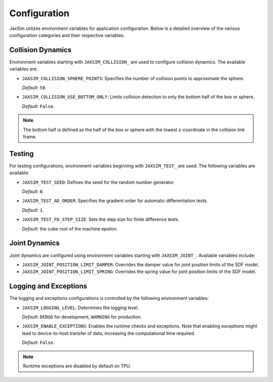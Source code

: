 Configuration
=============

JaxSim utilizes environment variables for application configuration. Below is a detailed overview of the various configuration categories and their respective variables.


Collision Dynamics
~~~~~~~~~~~~~~~~~~

Environment variables starting with ``JAXSIM_COLLISION_`` are used to configure collision dynamics. The available variables are:

- ``JAXSIM_COLLISION_SPHERE_POINTS``: Specifies the number of collision points to approximate the sphere.

  *Default:* ``50``.

- ``JAXSIM_COLLISION_USE_BOTTOM_ONLY``: Limits collision detection to only the bottom half of the box or sphere.

  *Default:* ``False``.

.. note::
  The bottom half is defined as the half of the box or sphere with the lowest z-coordinate in the collision link frame.


Testing
~~~~~~~

For testing configurations, environment variables beginning with ``JAXSIM_TEST_`` are used. The following variables are available:

- ``JAXSIM_TEST_SEED``: Defines the seed for the random number generator.

  *Default:* ``0``.

- ``JAXSIM_TEST_AD_ORDER``: Specifies the gradient order for automatic differentiation tests.

  *Default:* ``1``.

- ``JAXSIM_TEST_FD_STEP_SIZE``: Sets the step size for finite difference tests.

  *Default:* the cube root of the machine epsilon.


Joint Dynamics
~~~~~~~~~~~~~~
Joint dynamics are configured using environment variables starting with ``JAXSIM_JOINT_``. Available variables include:

- ``JAXSIM_JOINT_POSITION_LIMIT_DAMPER``: Overrides the damper value for joint position limits of the SDF model.

- ``JAXSIM_JOINT_POSITION_LIMIT_SPRING``: Overrides the spring value for joint position limits of the SDF model.


Logging and Exceptions
~~~~~~~~~~~~~~~~~~~~~~

The logging and exceptions configurations is controlled by the following environment variables:

- ``JAXSIM_LOGGING_LEVEL``: Determines the logging level.

  *Default:* ``DEBUG`` for development, ``WARNING`` for production.

- ``JAXSIM_ENABLE_EXCEPTIONS``: Enables the runtime checks and exceptions. Note that enabling exceptions might lead to device-to-host transfer of data, increasing the computational time required.

  *Default:* ``False``.

.. note::
    Runtime exceptions are disabled by default on TPU.
